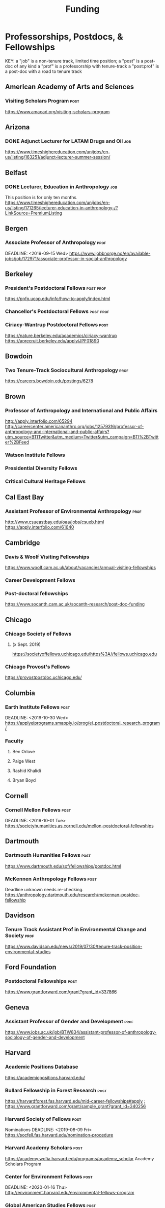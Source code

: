 #+TITLE: Funding

* Professorships, Postdocs, & Fellowships
KEY:
a "job" is a non-tenure track, limited time position;
a "post" is a post-doc of any kind
a "prof" is a professorship with tenure-track
a "post:prof" is a post-doc with a road to tenure track
** American Academy of Arts and Sciences
*** Visiting Scholars Program :post:
    DEADLINE: <2019-10-01 Tue>
    https://www.amacad.org/visiting-scholars-program
** Arizona
*** DONE Adjunct Lecturer for LATAM Drugs and Oil                       :job:
    DEADLINE: <2019-08-05 Mon>
https://www.timeshighereducation.com/unijobs/en-us/listing/163251/adjunct-lecturer-summer-session/
** Belfast
*** DONE Lecturer, Education in Anthropology                            :job:
    DEADLINE: <2019-08-05 Mon>
    This position is for only ten months. 
   https://www.timeshighereducation.com/unijobs/en-us/listing/171265/lecturer-education-in-anthropology-/?LinkSource=PremiumListing
** Bergen
*** Associate Professor of Anthropology :prof:
    DEADLINE: <2019-09-15 Wed>    https://www.jobbnorge.no/en/available-jobs/job/172971/associate-professor-in-social-anthropology
** Berkeley
*** President's Postdoctoral Fellows :post:prof:
    DEADLINE: <2019-11-11 Mon>
https://ppfp.ucop.edu/info/how-to-apply/index.html
*** Chancellor's Postdoctoral Fellows :post:prof:
    DEADLINE: <2019-11-11 Mon>

*** Ciriacy-Wantrup Postdoctoral Fellows :post:
    DEADLINE: <2019-12-01 Sun>
https://nature.berkeley.edu/academics/ciriacy-wantrup
https://aprecruit.berkeley.edu/apply/JPF01890

** Bowdoin
*** Two Tenure-Track Sociocultural Anthropology :prof:
    DEADLINE: <2019-09-15 Sun>
https://careers.bowdoin.edu/postings/6278
** Brown
*** Professor of Anthropology and International and Public Affairs
    DEADLINE: <2019-10-15 Tue>
http://apply.interfolio.com/65294
http://careercenter.americananthro.org/jobs/12579316/professor-of-anthropology-and-international-and-public-affairs?utm_source=BTITwitter&utm_medium=Twitter&utm_campaign=BTI%2BTwitter%2BFeed
*** Watson Institute Fellows
*** Presidential Diversity Fellows
*** Critical Cultural Heritage Fellows
** Cal East Bay
*** Assistant Professor of Environmental Anthropology :prof:
    DEADLINE: <2019-09-20 Fri>
http://www.csueastbay.edu/oaa/jobs/csueb.html
https://apply.interfolio.com/61640
** Cambridge
*** Davis & Woolf Visiting Fellowships
https://www.woolf.cam.ac.uk/about/vacancies/annual-visiting-fellowships
*** Career Development Fellows
*** Post-doctoral fellowships
    https://www.socanth.cam.ac.uk/socanth-research/post-doc-funding
** Chicago
*** Chicago Society of Fellows
**** (x Sept. 2019)
 https://societyoffellows.uchicago.edu/https%3A//fellows.uchicago.edu
*** Chicago Provost's Fellows
https://provostpostdoc.uchicago.edu/
** Columbia
*** Earth Institute Fellows :post:
    DEADLINE: <2019-10-30 Wed>    https://applyeiprograms.smapply.io/prog/ei_postdoctoral_research_program/
*** Faculty
**** Ben Orlove
**** Paige West
**** Rashid Khalidi
**** Bryan Boyd
** Cornell
*** Cornell Mellon Fellows :post:
    DEADLINE: <2019-10-01 Tue> https://societyhumanities.as.cornell.edu/mellon-postdoctoral-fellowships
** Dartmouth
*** Dartmouth Humanities Fellows :post:
    DEADLINE: <2019-09-16 Mon>
    https://www.dartmouth.edu/sof/fellowships/postdoc.html
*** McKennen Anthropology Fellows :post:
    DEADLINE: <2019-08-31 Sat>
    Deadline unknown needs re-checking. 
https://anthropology.dartmouth.edu/research/mckennan-postdoc-fellowship
** Davidson
*** Tenure Track Assistant Prof in Environmental Change and Society :prof:
    DEADLINE: <2019-10-01 Tue>
    https://www.davidson.edu/news/2019/07/30/tenure-track-position-environmental-studies
** Ford Foundation
*** Postdoctoral Fellowships :post:
    SCHEDULED: <2019-11-20 Wed> DEADLINE: <2019-12-10 Tue>
    https://www.grantforward.com/grant?grant_id=337866
** Geneva
*** Assistant Professor of Gender and Development :prof:
   DEADLINE: <2019-08-31 Sat>
https://www.jobs.ac.uk/job/BTW834/assistant-professor-of-anthropology-sociology-of-gender-and-development
** Harvard
*** Academic Positions Database
https://academicpositions.harvard.edu/
*** Bullard Fellowship in Forest Research :post:
    DEADLINE: <2020-01-15 Wed>
https://harvardforest.fas.harvard.edu/mid-career-fellowships#apply ; 
https://www.grantforward.com/grant/sample_grant?grant_id=340256
*** Harvard Society of Fellows :post:
     Nominations DEADLINE: <2019-08-09 Fri>
https://socfell.fas.harvard.edu/nomination-procedure
*** Harvard Academy Scholars :post:
    DEADLINE: <2019-10-01 Tue>
 https://academy.wcfia.harvard.edu/programs/academy_scholar
 Academy Scholars Program
*** Center for Environment Fellows :post:
    DEADLINE: <2020-01-16 Thu> http://environment.harvard.edu/environmental-fellows-program
*** Global American Studies Fellows :post:
    DEADLINE: <2019-11-17 Sun>
*** Inequality in America Fellows :post:
    DEADLINE: <2019-12-01 Sun> 
2019 Deadline will be announced in September;    https://inequalityinamerica.fas.harvard.edu/postdoctoral-program
*** Mahindra Humanities Fellows :post:
    DEADLINE: <2019-11-05 Tue>
http://mahindrahumanities.fas.harvard.edu/content/postdoctoral-fellowships
*** Schroeder Curatorial Fellows :post:
Search web for current advertisement
*** Santo Domingo Fellows DRCLAS :post:
    DEADLINE: <2020-01-01 Wed> https://drclas.harvard.edu/pages/visiting-scholarfellow-opportunities-type
*** DONE Professor in Islamic Studies                                  :prof:
    DEADLINE: <2019-08-10 Sat>
https://www.timeshighereducation.com/unijobs/en-us/listing/171755/professor-assistant-associate-in-islamic-studies-/?LinkSource=TopJob
<<<<<<< HEAD
** Laussanne
*** TODO Assistant Professor in Societal Challenges of Climate Change Impacts
    SCHEDULED: <2019-07-29 Mon> DEADLINE: <2019-09-25 Wed>
https://academicpositions.com/ad/university-of-lausanne/2019/assistant-professor-tenure-track-in-societal-challenges-of-climate-change-impacts/131626

=======
** Indiana
*** Assistant or Associate Professor, Sustainable Food Systems
    SCHEDULED: <2019-08-24 Sat> DEADLINE: <2019-09-01 Sun>
http://indiana.peopleadmin.com/postings/7876
>>>>>>> 7027ea0f16ac14b8474df771f50b7d6ddc22d5d1
** Los Angeles
*** Faculty
**** David A. Scott (Archaeology)
     https://www.ioa.ucla.edu/people/david-scott
** McGill
*** Mellon Postdoctoral Fellows :post:
    DEADLINE: <2019-11-26 Tue>
https://www.mcgill.ca/arts/research/fellowships/mellon
*** Flegg Postdoctoral Fellows
** Michigan
*** Michigan Society of Fellows :post:
    DEADLINE: <2019-09-01 Sun>
 http://societyoffellows.umich.edu/the-fellowship/
*** President's Postdoctoral Fellows :post:
    DEADLINE: <2019-11-01 Fri>
http://presidentspostdoc.umich.edu/
*** LSA Collegiate Fellows :post:prof:
    DEADLINE: <2019-10-01 Tue>
https://lsa.umich.edu/ncid/fellowships-awards/lsa-collegiate-postdoctoral-fellowship.html
*** Critical Translation Studies Fellows
** Michigan State
*** TODO Research Associate with Tenure Track                     :post:prof:
    DEADLINE: <2019-08-28 Wed>
http://careercenter.aaanet.org/jobs/12526529/research-associate
** MIT
*** SHASS Digital Humanities Fellows
https://shass.mit.edu/academics/graduate/digital-humanities-postdoc
** New School and New York Historical Society
*** Postdoctoral Fellows
** Oxford
*** American Institute Fellows
*** Oxford Centre for Islamic Studies :post:
    DEADLINE: <2019-08-29 Thu>
https://www.jobs.ac.uk/job/BTX710/research-fellowships
** Penn
*** Mellon Postdoctoral Fellows
*** Environmental Humanities Fellows
** Princeton
*** Tenure-Track Assistant Professor :prof:
    DEADLINE: <2019-10-04 Fri>
https://puwebp.princeton.edu/AcadHire/apply/application.xhtml?listingId=12581
*** TODO Princeton Society of Fellows                                  :post:
    DEADLINE: <2019-08-22 Thu>
 https://sf.princeton.edu/application
*** Woodrow Wilson Values and Public Policy Fellows :post:
    DEADLINE: <2019-11-11 Mon>
    Two year position. Should associate with a center or program, see: http://wws.princeton.edu/centers-programs.
    Application info: https://uchv.princeton.edu/academic-programs/postdoctoral-research-associate-values-and-public-policy
*** PIIRS Postdoctoral Fellows
** Puget Sound
*** Assistant Professor of Anthropology
    DEADLINE: <2019-09-30 Mon>
https://www2.pugetsound.jobs/psc/HRPRD/EMPLOYEE/HRMS/c/HRS_HRAM.HRS_APP_SCHJOB.GBL?FOCUS=Applicant&siteid=3&
** San Diego State
*** Anthropologist in Science and Technology Studies :prof:
    DEADLINE: <2019-09-15 Sun>
https://apply.interfolio.com/64831

** Stanford
*** Mellon Fellows in the Humanities
 http://shc.stanford.edu/fellowships/mellon
**** Faculty
**** Richard White (History)
      https://history.stanford.edu/people/richard-white
**** Tanya Luhrmann (Anthropology)
*** Thinking Matters Fellows
*** TODO Editorial Assistant Stanford Univ Press                        :job:
    DEADLINE: <2019-08-21 Wed>
https://www.timeshighereducation.com/unijobs/en-us/listing/169473/editorial-assistant/
** Smithsonian Tropical Research Institute
*** DONE E.S. Tupper Three-year Postdoc
    DEADLINE: <2019-08-15 Thu>
    https://www.grantforward.com/grant?grant_id=339623&offset=2
    https://stri.si.edu/sites/default/files/3year_tupper_postdocad.pdf
    https://solaa.si.edu/
** Southern California
*** Middle East Postdoctoral Fellows
** Yale
*** Academic Positions Database
https://postdocs.yale.edu/yale-postdoctoral-positions
*** Cullman-NYBG Postdoc :post:
    DEADLINE: <2020-12-20 Sun>
*** Humanities Fellows
*** Middle East Fellows
*** [#C] Study of Slavery, Resistance, and Abolition 
*** Faculty
**** Michael Dove
**** Paul Kockelman
** Yale-NUS
*** Tenure-Track Assistant Professor in Anthropology
    DEADLINE: <2019-10-31 Thu>
mailspring://thread?subject=FW%3A%20Tenure-Track%20Assistant%20Professor%20Position%20in%20Anthropology%20at%20Yale-NUS%20College%20Posted&date=1564073938
*** Humanities Fellows 
    DEADLINE: <2019-11-30 Sat>
** Waikato
*** DONE Lecturer in Anthropology
    DEADLINE: <2019-07-31 Wed>
https://www.waikato.ac.nz/vacancies/current-vacancies
** Wenner Grenn
*** Hunt Postdoctoral Fellowship :post:
http://www.wennergren.org/programs/hunt-postdoctoral-fellowships
     DEADLINE: <2020-05-01 Fri>
** Wesleyan
*** Mellon Humanities Fellows
*** Writing in the Social Sciences Fellows

** Western Colorado
*** TT Assist. Prof. Env. and Sust. 
    DEADLINE: <2019-09-01 Sun>
    app: https://www.western.edu/human-resources/faculty-and-exempt-job-announcements
* Finding Aids
 American Anthropological Association: http://careercenter.aaanet.org/jobs ;
 GrantFoward: https://www.grantforward.com ;
 Jobs UK: https://jobs.ac.uk ;
 Academic Positions EU: https://academicpositions.com ;
 Times Higher Education Job Postings https://www.timeshighereducation.com/unijobs/en-us/listings/academic-posts/?Keywords=anthropology#browsing
 Academic Wiki of Soc. Sci. Humanities Post-Docs: https://academicjobs.wikia.org/wiki/Humanities_and_Social_Sciences_Postdocs_2019-2020 ; 


